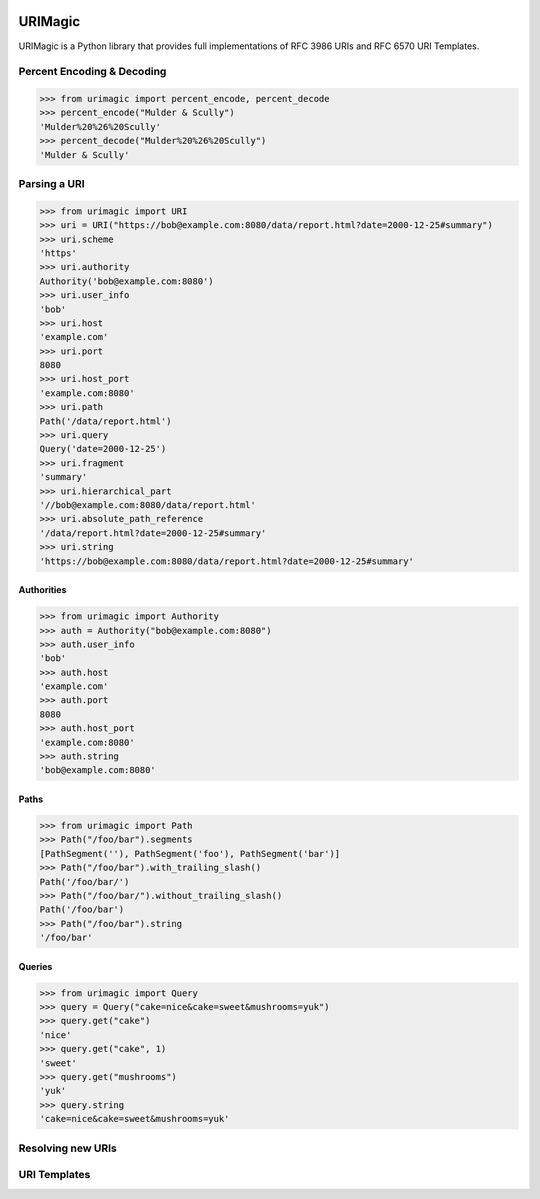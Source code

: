 .. image:: https://travis-ci.org/nigelsmall/urimagic.png?branch=master
   :target: https://travis-ci.org/nigelsmall/urimagic

URIMagic
========

URIMagic is a Python library that provides full implementations of RFC
3986 URIs and RFC 6570 URI Templates.

Percent Encoding & Decoding
---------------------------

.. code-block:: python

    >>> from urimagic import percent_encode, percent_decode
    >>> percent_encode("Mulder & Scully")
    'Mulder%20%26%20Scully'
    >>> percent_decode("Mulder%20%26%20Scully")
    'Mulder & Scully'

Parsing a URI
-------------

.. code-block:: python

    >>> from urimagic import URI
    >>> uri = URI("https://bob@example.com:8080/data/report.html?date=2000-12-25#summary")
    >>> uri.scheme
    'https'
    >>> uri.authority
    Authority('bob@example.com:8080')
    >>> uri.user_info
    'bob'
    >>> uri.host
    'example.com'
    >>> uri.port
    8080
    >>> uri.host_port
    'example.com:8080'
    >>> uri.path
    Path('/data/report.html')
    >>> uri.query
    Query('date=2000-12-25')
    >>> uri.fragment
    'summary'
    >>> uri.hierarchical_part
    '//bob@example.com:8080/data/report.html'
    >>> uri.absolute_path_reference
    '/data/report.html?date=2000-12-25#summary'
    >>> uri.string
    'https://bob@example.com:8080/data/report.html?date=2000-12-25#summary'

Authorities
~~~~~~~~~~~

.. code-block:: python

    >>> from urimagic import Authority
    >>> auth = Authority("bob@example.com:8080")
    >>> auth.user_info
    'bob'
    >>> auth.host
    'example.com'
    >>> auth.port
    8080
    >>> auth.host_port
    'example.com:8080'
    >>> auth.string
    'bob@example.com:8080'

Paths
~~~~~

.. code-block:: python

    >>> from urimagic import Path
    >>> Path("/foo/bar").segments
    [PathSegment(''), PathSegment('foo'), PathSegment('bar')]
    >>> Path("/foo/bar").with_trailing_slash()
    Path('/foo/bar/')
    >>> Path("/foo/bar/").without_trailing_slash()
    Path('/foo/bar')
    >>> Path("/foo/bar").string
    '/foo/bar'

Queries
~~~~~~~

.. code-block:: python

    >>> from urimagic import Query
    >>> query = Query("cake=nice&cake=sweet&mushrooms=yuk")
    >>> query.get("cake")
    'nice'
    >>> query.get("cake", 1)
    'sweet'
    >>> query.get("mushrooms")
    'yuk'
    >>> query.string
    'cake=nice&cake=sweet&mushrooms=yuk'

Resolving new URIs
------------------

URI Templates
-------------

